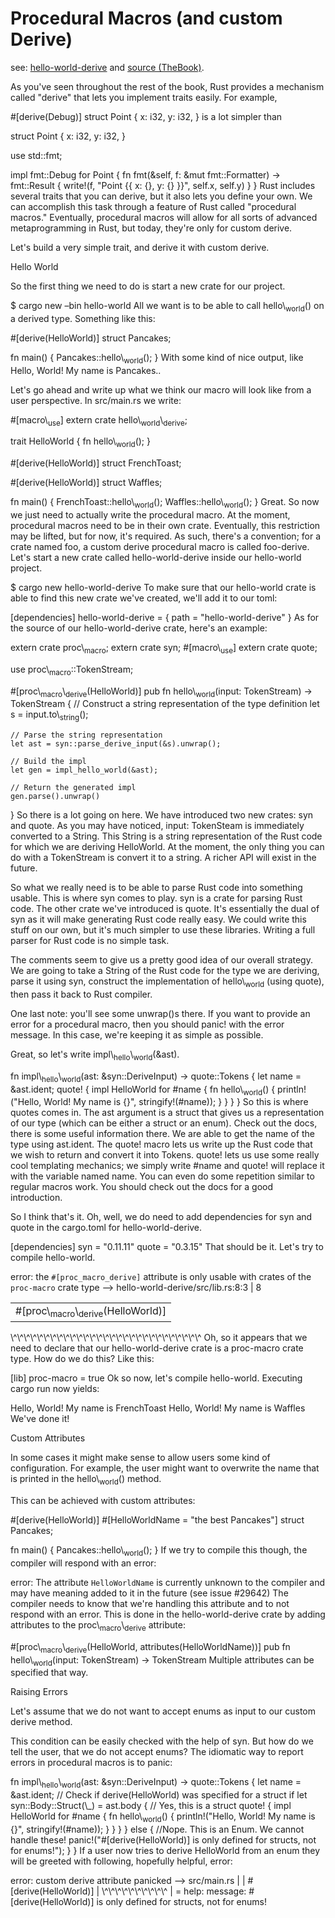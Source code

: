 * Procedural Macros (and custom Derive)

see: [[./../projects/hello-world-derive/][hello-world-derive]] and [[https://doc.rust-lang.org/book/first-edition/procedural-macros.html][source (TheBook)]].


As you've seen throughout the rest of the book, Rust provides a
mechanism called "derive" that lets you implement traits easily. For
example,

#[derive(Debug)] struct Point { x: i32, y: i32, } is a lot simpler than

struct Point { x: i32, y: i32, }

use std::fmt;

impl fmt::Debug for Point { fn fmt(&self, f: &mut fmt::Formatter) ->
fmt::Result { write!(f, "Point {{ x: {}, y: {} }}", self.x, self.y) } }
Rust includes several traits that you can derive, but it also lets you
define your own. We can accomplish this task through a feature of Rust
called "procedural macros." Eventually, procedural macros will allow for
all sorts of advanced metaprogramming in Rust, but today, they're only
for custom derive.

Let's build a very simple trait, and derive it with custom derive.

Hello World

So the first thing we need to do is start a new crate for our project.

$ cargo new --bin hello-world All we want is to be able to call
hello\_world() on a derived type. Something like this:

#[derive(HelloWorld)] struct Pancakes;

fn main() { Pancakes::hello\_world(); } With some kind of nice output,
like Hello, World! My name is Pancakes..

Let's go ahead and write up what we think our macro will look like from
a user perspective. In src/main.rs we write:

#[macro\_use] extern crate hello\_world\_derive;

trait HelloWorld { fn hello\_world(); }

#[derive(HelloWorld)] struct FrenchToast;

#[derive(HelloWorld)] struct Waffles;

fn main() { FrenchToast::hello\_world(); Waffles::hello\_world(); }
Great. So now we just need to actually write the procedural macro. At
the moment, procedural macros need to be in their own crate. Eventually,
this restriction may be lifted, but for now, it's required. As such,
there's a convention; for a crate named foo, a custom derive procedural
macro is called foo-derive. Let's start a new crate called
hello-world-derive inside our hello-world project.

$ cargo new hello-world-derive To make sure that our hello-world crate
is able to find this new crate we've created, we'll add it to our toml:

[dependencies] hello-world-derive = { path = "hello-world-derive" } As
for the source of our hello-world-derive crate, here's an example:

extern crate proc\_macro; extern crate syn; #[macro\_use] extern crate
quote;

use proc\_macro::TokenStream;

#[proc\_macro\_derive(HelloWorld)] pub fn hello\_world(input:
TokenStream) -> TokenStream { // Construct a string representation of
the type definition let s = input.to\_string();

#+BEGIN_EXAMPLE
    // Parse the string representation
    let ast = syn::parse_derive_input(&s).unwrap();

    // Build the impl
    let gen = impl_hello_world(&ast);

    // Return the generated impl
    gen.parse().unwrap()
#+END_EXAMPLE

} So there is a lot going on here. We have introduced two new crates:
syn and quote. As you may have noticed, input: TokenSteam is immediately
converted to a String. This String is a string representation of the
Rust code for which we are deriving HelloWorld. At the moment, the only
thing you can do with a TokenStream is convert it to a string. A richer
API will exist in the future.

So what we really need is to be able to parse Rust code into something
usable. This is where syn comes to play. syn is a crate for parsing Rust
code. The other crate we've introduced is quote. It's essentially the
dual of syn as it will make generating Rust code really easy. We could
write this stuff on our own, but it's much simpler to use these
libraries. Writing a full parser for Rust code is no simple task.

The comments seem to give us a pretty good idea of our overall strategy.
We are going to take a String of the Rust code for the type we are
deriving, parse it using syn, construct the implementation of
hello\_world (using quote), then pass it back to Rust compiler.

One last note: you'll see some unwrap()s there. If you want to provide
an error for a procedural macro, then you should panic! with the error
message. In this case, we're keeping it as simple as possible.

Great, so let's write impl\_hello\_world(&ast).

fn impl\_hello\_world(ast: &syn::DeriveInput) -> quote::Tokens { let
name = &ast.ident; quote! { impl HelloWorld for #name { fn
hello\_world() { println!("Hello, World! My name is {}",
stringify!(#name)); } } } } So this is where quotes comes in. The ast
argument is a struct that gives us a representation of our type (which
can be either a struct or an enum). Check out the docs, there is some
useful information there. We are able to get the name of the type using
ast.ident. The quote! macro lets us write up the Rust code that we wish
to return and convert it into Tokens. quote! lets us use some really
cool templating mechanics; we simply write #name and quote! will replace
it with the variable named name. You can even do some repetition similar
to regular macros work. You should check out the docs for a good
introduction.

So I think that's it. Oh, well, we do need to add dependencies for syn
and quote in the cargo.toml for hello-world-derive.

[dependencies] syn = "0.11.11" quote = "0.3.15" That should be it. Let's
try to compile hello-world.

error: the =#[proc_macro_derive]= attribute is only usable with crates
of the =proc-macro= crate type --> hello-world-derive/src/lib.rs:8:3 | 8
| #[proc\_macro\_derive(HelloWorld)] |
\^\^\^\^\^\^\^\^\^\^\^\^\^\^\^\^\^\^\^\^\^\^\^\^\^\^\^\^\^ Oh, so it
appears that we need to declare that our hello-world-derive crate is a
proc-macro crate type. How do we do this? Like this:

[lib] proc-macro = true Ok so now, let's compile hello-world. Executing
cargo run now yields:

Hello, World! My name is FrenchToast Hello, World! My name is Waffles
We've done it!

Custom Attributes

In some cases it might make sense to allow users some kind of
configuration. For example, the user might want to overwrite the name
that is printed in the hello\_world() method.

This can be achieved with custom attributes:

#[derive(HelloWorld)] #[HelloWorldName = "the best Pancakes"] struct
Pancakes;

fn main() { Pancakes::hello\_world(); } If we try to compile this
though, the compiler will respond with an error:

error: The attribute =HelloWorldName= is currently unknown to the
compiler and may have meaning added to it in the future (see issue
#29642) The compiler needs to know that we're handling this attribute
and to not respond with an error. This is done in the hello-world-derive
crate by adding attributes to the proc\_macro\_derive attribute:

#[proc\_macro\_derive(HelloWorld, attributes(HelloWorldName))] pub fn
hello\_world(input: TokenStream) -> TokenStream Multiple attributes can
be specified that way.

Raising Errors

Let's assume that we do not want to accept enums as input to our custom
derive method.

This condition can be easily checked with the help of syn. But how do we
tell the user, that we do not accept enums? The idiomatic way to report
errors in procedural macros is to panic:

fn impl\_hello\_world(ast: &syn::DeriveInput) -> quote::Tokens { let
name = &ast.ident; // Check if derive(HelloWorld) was specified for a
struct if let syn::Body::Struct(\_) = ast.body { // Yes, this is a
struct quote! { impl HelloWorld for #name { fn hello\_world() {
println!("Hello, World! My name is {}", stringify!(#name)); } } } } else
{ //Nope. This is an Enum. We cannot handle these!
panic!("#[derive(HelloWorld)] is only defined for structs, not for
enums!"); } } If a user now tries to derive HelloWorld from an enum they
will be greeted with following, hopefully helpful, error:

error: custom derive attribute panicked --> src/main.rs | |
#[derive(HelloWorld)] | \^\^\^\^\^\^\^\^\^\^ | = help: message:
#[derive(HelloWorld)] is only defined for structs, not for enums!
